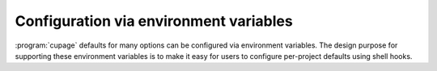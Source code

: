 Configuration via environment variables
=======================================

:program:`cupage` defaults for many options can be configured via environment
variables.  The design purpose for supporting these environment variables is
to make it easy for users to configure per-project defaults using shell hooks.

.. envvar:: CUPAGE_PROFILE

   This controls whether to profile the execution of :program:`cupage`.  It must
   be a string value, and will be used as the profile’s output filename.
